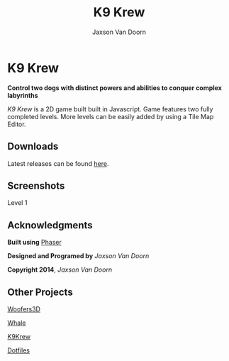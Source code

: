 
#+TITLE:	K9 Krew
#+AUTHOR:	Jaxson Van Doorn
#+EMAIL:	jaxson.vandoorn@gmail.com
#+OPTIONS:  num:nil

* K9 Krew
*Control two dogs with distinct powers and abilities to conquer complex labyrinths*

/K9 Krew/ is a 2D game built built in Javascript.  Game features two fully completed levels.  More levels can be easily added by using a Tile Map Editor.

** Downloads
   Latest releases can be found [[https://github.com/woofers/k9-krew/releases][here]].
** Screenshots

#+CAPTION: Level 1
#+NAME:    Level 1
#+ATTR_HTML: :style margin-left: auto; margin-right: auto;
[[./screenshots/1.png]]

** Acknowledgments
**** *Built using* [[https://phaser.io/][Phaser]]
**** *Designed and Programed by* /Jaxson Van Doorn/
**** *Copyright 2014*, /Jaxson Van Doorn/
** Other Projects
**** [[https://github.com/woofers/woofers3d][Woofers3D]]
**** [[https://github.com/woofers/whale][Whale]]
**** [[https://github.com/woofers/k9-krew][K9Krew]]
**** [[https://github.com/woofers/dotfiles][Dotfiles]]
